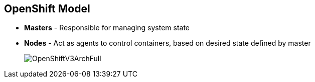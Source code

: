 
:noaudio:
== OpenShift Model

* *Masters* - Responsible for managing system state 

* *Nodes* - Act as agents to control containers, based on desired state defined by master
+
image::images/OpenShiftV3ArchFull.png[]


ifdef::showscript[]

=== Transcript

In OpenShift, hosts are classified into two separate yet equally important groups: masters and nodes.

Masters manage the state of the system, ensuring that all containers that should be running are running, and that other requests are serviced. 

OpenShift provides a REST endpoint for interacting with the system. All tools speak directly to the REST APIs - CLI, web console, IDE plug-ins, etc.
Multiple masters work together to provide high availability at the management layer.

Nodes act as agents to control containers based on the desired state defined by the master. Nodes provide an API endpoint and they handle management and synchronization between the components. 

Deployments may have several nodes. Nodes may be organized into many different topologies to suit the availability requirements of the workloads.



endif::showscript[]


